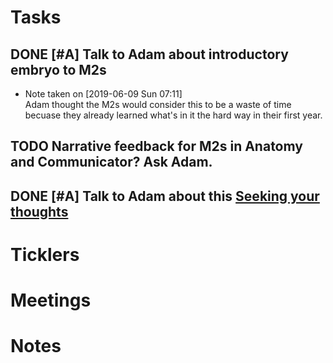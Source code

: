 * *Tasks*
** DONE [#A] Talk to Adam about introductory embryo to M2s
SCHEDULED: <2019-06-07 Fri>
:PROPERTIES:
:SYNCID:   053DA7E5-E8F3-4795-B90D-A3CCE3EF7039
:ID:       262B7E4E-6361-495D-A614-EA7EB4F9C3D5
:END:
- Note taken on [2019-06-09 Sun 07:11] \\
  Adam thought the M2s would consider this to be a waste of time becuase they already learned what's in it the hard way in their first year.
** TODO Narrative feedback for M2s in Anatomy and Communicator?  Ask Adam.
:PROPERTIES:
:SYNCID:   DB402237-22B1-429F-94C0-A292BCABE0A0
:ID:       8EF3594B-94B6-4A21-A84F-CE84F8AD60D5
:END:
** DONE [#A] Talk to Adam about this [[message://%3ccd73dd95dbc647d985dcbdcb452a1042@RUPW-EXCHMAIL02.rush.edu%3E][Seeking your thoughts]]
:PROPERTIES:
:SYNCID:   470CCBD9-C80F-4AC4-B066-0DD0DB8B0D59
:ID:       DA17CC5E-C9A5-48C4-B386-DFEFAAA456B0
:END:
:LOGBOOK:
- State "DONE"       from "TODO"       [2019-08-05 Mon 12:54]
:END:
* *Ticklers*
* *Meetings*
* *Notes*
